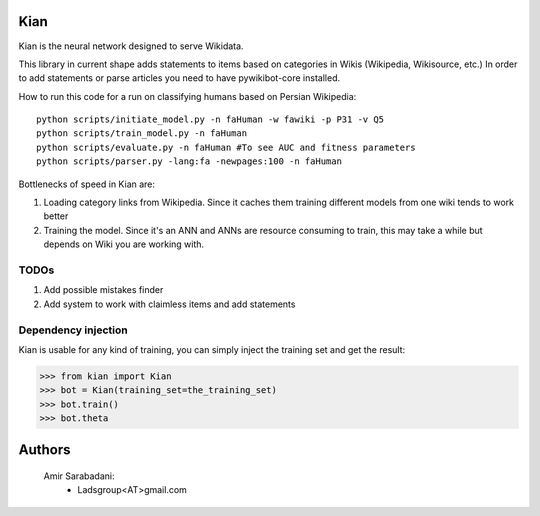 Kian
================
Kian is the neural network designed to serve Wikidata.

This library in current shape adds statements to items based on categories in Wikis (Wikipedia, Wikisource, etc.)
In order to add statements or parse articles you need to have pywikibot-core installed.

How to run this code for a run on classifying humans based on Persian Wikipedia:

::

   python scripts/initiate_model.py -n faHuman -w fawiki -p P31 -v Q5
   python scripts/train_model.py -n faHuman
   python scripts/evaluate.py -n faHuman #To see AUC and fitness parameters
   python scripts/parser.py -lang:fa -newpages:100 -n faHuman


Bottlenecks of speed in Kian are:

1) Loading category links from Wikipedia. Since it caches them training different models from one wiki tends to work better

2) Training the model. Since it's an ANN and ANNs are resource consuming to train, this may take a while but depends on Wiki you are working with.

TODOs
-----
1) Add possible mistakes finder

2) Add system to work with claimless items and add statements


Dependency injection
--------------------
Kian is usable for any kind of training, you can simply inject the training set and get the result:
    .. code-block:: python
>>> from kian import Kian
>>> bot = Kian(training_set=the_training_set)
>>> bot.train()
>>> bot.theta


Authors
=======
    Amir Sarabadani:
        * Ladsgroup<AT>gmail.com
